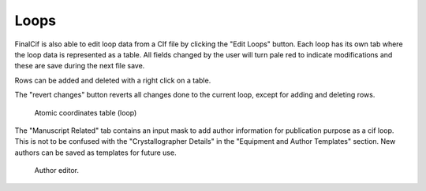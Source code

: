 
Loops
=====

FinalCif is also able to edit loop data from a CIf file by clicking the "Edit Loops" button. 
Each loop has its own tab where the loop data is represented as a table. All fields changed by the user
will turn pale red to indicate modifications and these are save during the next file save.

Rows can be added and deleted with a right click on a table.

The "revert changes" button reverts all changes done to the current loop, except for adding and deleting rows.

.. figure:: pics/finalcif_loops2.png
   :width: 700

   Atomic coordinates table (loop)

The "Manuscript Related" tab contains an input mask to add author information for publication purpose as a cif loop.
This is not to be confused with the "Crystallographer Details" in the "Equipment and Author Templates" section.
New authors can be saved as templates for future use.

.. figure:: pics/finalcif_loops.png
   :width: 700

   Author editor.